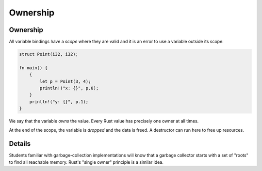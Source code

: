 ===========
Ownership
===========

-----------
Ownership
-----------

All variable bindings have a *scope* where they are valid and it is an
error to use a variable outside its scope:

.. code:: rust

   struct Point(i32, i32);

   fn main() {
       {
           let p = Point(3, 4);
           println!("x: {}", p.0);
       }
       println!("y: {}", p.1);
   }

We say that the variable *owns* the value. Every Rust value has
precisely one owner at all times.

At the end of the scope, the variable is *dropped* and the data is
freed. A destructor can run here to free up resources.

---------
Details
---------

Students familiar with garbage-collection implementations will know that
a garbage collector starts with a set of "roots" to find all reachable
memory. Rust's "single owner" principle is a similar idea.
